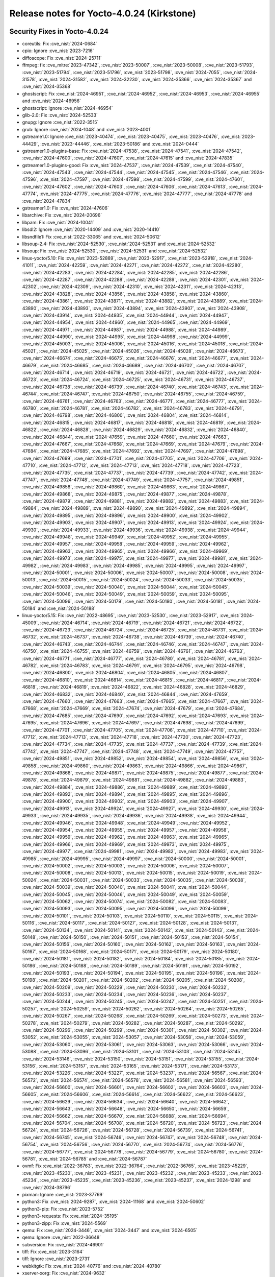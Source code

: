 Release notes for Yocto-4.0.24 (Kirkstone)
------------------------------------------

Security Fixes in Yocto-4.0.24
~~~~~~~~~~~~~~~~~~~~~~~~~~~~~~

-  coreutils: Fix :cve_nist:`2024-0684`
-  cpio: Ignore :cve_nist:`2023-7216`
-  diffoscope: Fix :cve_nist:`2024-25711`
-  ffmpeg: fix :cve_mitre:`2023-47342`, :cve_nist:`2023-50007`, :cve_nist:`2023-50008`,
   :cve_nist:`2023-51793`, :cve_nist:`2023-51794`, :cve_nist:`2023-51796`, :cve_nist:`2023-51798`,
   :cve_nist:`2024-7055`, :cve_nist:`2024-31578`, :cve_nist:`2024-31582`, :cve_nist:`2024-32230`,
   :cve_nist:`2024-35366`, :cve_nist:`2024-35367` and :cve_nist:`2024-35368`
-  ghostscript: Fix :cve_nist:`2024-46951`, :cve_nist:`2024-46952`, :cve_nist:`2024-46953`,
   :cve_nist:`2024-46955` and :cve_nist:`2024-46956`
-  ghostscript: Ignore :cve_nist:`2024-46954`
-  glib-2.0: Fix :cve_nist:`2024-52533`
-  gnupg: Ignore :cve_nist:`2022-3515`
-  grub: Ignore :cve_nist:`2024-1048` and :cve_nist:`2023-4001`
-  gstreame1.0: Ignore :cve_nist:`2023-40474`, :cve_nist:`2023-40475`, :cve_nist:`2023-40476`,
   :cve_nist:`2023-44429`, :cve_nist:`2023-44446`, :cve_nist:`2023-50186` and :cve_nist:`2024-0444`
-  gstreamer1.0-plugins-base: Fix :cve_nist:`2024-47538`, :cve_nist:`2024-47541`,
   :cve_nist:`2024-47542`, :cve_nist:`2024-47600`, :cve_nist:`2024-47607`, :cve_nist:`2024-47615`
   and :cve_nist:`2024-47835`
-  gstreamer1.0-plugins-good: Fix :cve_nist:`2024-47537`, :cve_nist:`2024-47539`,
   :cve_nist:`2024-47540`, :cve_nist:`2024-47543`, :cve_nist:`2024-47544`, :cve_nist:`2024-47545`,
   :cve_nist:`2024-47546`, :cve_nist:`2024-47596`, :cve_nist:`2024-47597`, :cve_nist:`2024-47598`,
   :cve_nist:`2024-47599`, :cve_nist:`2024-47601`, :cve_nist:`2024-47602`, :cve_nist:`2024-47603`,
   :cve_nist:`2024-47606`, :cve_nist:`2024-47613`, :cve_nist:`2024-47774`, :cve_nist:`2024-47775`,
   :cve_nist:`2024-47776`, :cve_nist:`2024-47777`, :cve_nist:`2024-47778` and :cve_nist:`2024-47834`
-  gstreamer1.0: Fix :cve_nist:`2024-47606`
-  libarchive: Fix :cve_nist:`2024-20696`
-  libpam: Fix :cve_nist:`2024-10041`
-  libsdl2: Ignore :cve_nist:`2020-14409` and :cve_nist:`2020-14410`
-  libsndfile1: Fix :cve_nist:`2022-33065` and :cve_nist:`2024-50612`
-  libsoup-2.4: Fix :cve_nist:`2024-52530`, :cve_nist:`2024-52531` and :cve_nist:`2024-52532`
-  libsoup: Fix :cve_nist:`2024-52530`, :cve_nist:`2024-52531` and :cve_nist:`2024-52532`
-  linux-yocto/5.10: Fix :cve_nist:`2023-52889`, :cve_nist:`2023-52917`, :cve_nist:`2023-52918`,
   :cve_nist:`2024-41011`, :cve_nist:`2024-42259`, :cve_nist:`2024-42271`, :cve_nist:`2024-42272`,
   :cve_nist:`2024-42280`, :cve_nist:`2024-42283`, :cve_nist:`2024-42284`, :cve_nist:`2024-42285`,
   :cve_nist:`2024-42286`, :cve_nist:`2024-42287`, :cve_nist:`2024-42288`, :cve_nist:`2024-42289`,
   :cve_nist:`2024-42301`, :cve_nist:`2024-42302`, :cve_nist:`2024-42309`, :cve_nist:`2024-42310`,
   :cve_nist:`2024-42311`, :cve_nist:`2024-42313`, :cve_nist:`2024-43828`, :cve_nist:`2024-43856`,
   :cve_nist:`2024-43858`, :cve_nist:`2024-43860`, :cve_nist:`2024-43861`, :cve_nist:`2024-43871`,
   :cve_nist:`2024-43882`, :cve_nist:`2024-43889`, :cve_nist:`2024-43890`, :cve_nist:`2024-43893`,
   :cve_nist:`2024-43894`, :cve_nist:`2024-43907`, :cve_nist:`2024-43908`, :cve_nist:`2024-43914`,
   :cve_nist:`2024-44935`, :cve_nist:`2024-44944`, :cve_nist:`2024-44947`, :cve_nist:`2024-44954`,
   :cve_nist:`2024-44960`, :cve_nist:`2024-44965`, :cve_nist:`2024-44969`, :cve_nist:`2024-44971`,
   :cve_nist:`2024-44987`, :cve_nist:`2024-44988`, :cve_nist:`2024-44989`, :cve_nist:`2024-44990`,
   :cve_nist:`2024-44995`, :cve_nist:`2024-44998`, :cve_nist:`2024-44999`, :cve_nist:`2024-45003`,
   :cve_nist:`2024-45006`, :cve_nist:`2024-45016`, :cve_nist:`2024-45018`, :cve_nist:`2024-45021`,
   :cve_nist:`2024-45025`, :cve_nist:`2024-45026`, :cve_nist:`2024-45028`, :cve_nist:`2024-46673`,
   :cve_nist:`2024-46674`, :cve_nist:`2024-46675`, :cve_nist:`2024-46676`, :cve_nist:`2024-46677`,
   :cve_nist:`2024-46679`, :cve_nist:`2024-46685`, :cve_nist:`2024-46689`, :cve_nist:`2024-46702`,
   :cve_nist:`2024-46707`, :cve_nist:`2024-46714`, :cve_nist:`2024-46719`, :cve_nist:`2024-46721`,
   :cve_nist:`2024-46722`, :cve_nist:`2024-46723`, :cve_nist:`2024-46724`, :cve_nist:`2024-46725`,
   :cve_nist:`2024-46731`, :cve_nist:`2024-46737`, :cve_nist:`2024-46738`, :cve_nist:`2024-46739`,
   :cve_nist:`2024-46740`, :cve_nist:`2024-46743`, :cve_nist:`2024-46744`, :cve_nist:`2024-46747`,
   :cve_nist:`2024-46750`, :cve_nist:`2024-46755`, :cve_nist:`2024-46759`, :cve_nist:`2024-46761`,
   :cve_nist:`2024-46763`, :cve_nist:`2024-46771`, :cve_nist:`2024-46777`, :cve_nist:`2024-46780`,
   :cve_nist:`2024-46781`, :cve_nist:`2024-46782`, :cve_nist:`2024-46783`, :cve_nist:`2024-46791`,
   :cve_nist:`2024-46798`, :cve_nist:`2024-46800`, :cve_nist:`2024-46804`, :cve_nist:`2024-46814`,
   :cve_nist:`2024-46815`, :cve_nist:`2024-46817`, :cve_nist:`2024-46818`, :cve_nist:`2024-46819`,
   :cve_nist:`2024-46822`, :cve_nist:`2024-46828`, :cve_nist:`2024-46829`, :cve_nist:`2024-46832`,
   :cve_nist:`2024-46840`, :cve_nist:`2024-46844`, :cve_nist:`2024-47659`, :cve_nist:`2024-47660`,
   :cve_nist:`2024-47663`, :cve_nist:`2024-47667`, :cve_nist:`2024-47668`, :cve_nist:`2024-47669`,
   :cve_nist:`2024-47679`, :cve_nist:`2024-47684`, :cve_nist:`2024-47685`, :cve_nist:`2024-47692`,
   :cve_nist:`2024-47697`, :cve_nist:`2024-47698`, :cve_nist:`2024-47699`, :cve_nist:`2024-47701`,
   :cve_nist:`2024-47705`, :cve_nist:`2024-47706`, :cve_nist:`2024-47710`, :cve_nist:`2024-47712`,
   :cve_nist:`2024-47713`, :cve_nist:`2024-47718`, :cve_nist:`2024-47723`, :cve_nist:`2024-47735`,
   :cve_nist:`2024-47737`, :cve_nist:`2024-47739`, :cve_nist:`2024-47742`, :cve_nist:`2024-47747`,
   :cve_nist:`2024-47748`, :cve_nist:`2024-47749`, :cve_nist:`2024-47757`, :cve_nist:`2024-49851`,
   :cve_nist:`2024-49858`, :cve_nist:`2024-49860`, :cve_nist:`2024-49863`, :cve_nist:`2024-49867`,
   :cve_nist:`2024-49868`, :cve_nist:`2024-49875`, :cve_nist:`2024-49877`, :cve_nist:`2024-49878`,
   :cve_nist:`2024-49879`, :cve_nist:`2024-49881`, :cve_nist:`2024-49882`, :cve_nist:`2024-49883`,
   :cve_nist:`2024-49884`, :cve_nist:`2024-49889`, :cve_nist:`2024-49890`, :cve_nist:`2024-49892`,
   :cve_nist:`2024-49894`, :cve_nist:`2024-49895`, :cve_nist:`2024-49896`, :cve_nist:`2024-49900`,
   :cve_nist:`2024-49902`, :cve_nist:`2024-49903`, :cve_nist:`2024-49907`, :cve_nist:`2024-49913`,
   :cve_nist:`2024-49924`, :cve_nist:`2024-49930`, :cve_nist:`2024-49933`, :cve_nist:`2024-49936`,
   :cve_nist:`2024-49938`, :cve_nist:`2024-49944`, :cve_nist:`2024-49948`, :cve_nist:`2024-49949`,
   :cve_nist:`2024-49952`, :cve_nist:`2024-49955`, :cve_nist:`2024-49957`, :cve_nist:`2024-49958`,
   :cve_nist:`2024-49959`, :cve_nist:`2024-49962`, :cve_nist:`2024-49963`, :cve_nist:`2024-49965`,
   :cve_nist:`2024-49966`, :cve_nist:`2024-49969`, :cve_nist:`2024-49973`, :cve_nist:`2024-49975`,
   :cve_nist:`2024-49977`, :cve_nist:`2024-49981`, :cve_nist:`2024-49982`, :cve_nist:`2024-49983`,
   :cve_nist:`2024-49985`, :cve_nist:`2024-49995`, :cve_nist:`2024-49997`, :cve_nist:`2024-50001`,
   :cve_nist:`2024-50006`, :cve_nist:`2024-50007`, :cve_nist:`2024-50008`, :cve_nist:`2024-50013`,
   :cve_nist:`2024-50015`, :cve_nist:`2024-50024`, :cve_nist:`2024-50033`, :cve_nist:`2024-50035`,
   :cve_nist:`2024-50039`, :cve_nist:`2024-50040`, :cve_nist:`2024-50044`, :cve_nist:`2024-50045`,
   :cve_nist:`2024-50046`, :cve_nist:`2024-50049`, :cve_nist:`2024-50059`, :cve_nist:`2024-50095`,
   :cve_nist:`2024-50096`, :cve_nist:`2024-50179`, :cve_nist:`2024-50180`, :cve_nist:`2024-50181`,
   :cve_nist:`2024-50184` and :cve_nist:`2024-50188`
-  linux-yocto/5.15: Fix :cve_nist:`2022-48695`, :cve_nist:`2023-52530`, :cve_nist:`2023-52917`,
   :cve_nist:`2024-45009`, :cve_nist:`2024-46714`, :cve_nist:`2024-46719`, :cve_nist:`2024-46721`,
   :cve_nist:`2024-46722`, :cve_nist:`2024-46723`, :cve_nist:`2024-46724`, :cve_nist:`2024-46725`,
   :cve_nist:`2024-46731`, :cve_nist:`2024-46732`, :cve_nist:`2024-46737`, :cve_nist:`2024-46738`,
   :cve_nist:`2024-46739`, :cve_nist:`2024-46740`, :cve_nist:`2024-46743`, :cve_nist:`2024-46744`,
   :cve_nist:`2024-46746`, :cve_nist:`2024-46747`, :cve_nist:`2024-46750`, :cve_nist:`2024-46755`,
   :cve_nist:`2024-46759`, :cve_nist:`2024-46761`, :cve_nist:`2024-46763`, :cve_nist:`2024-46771`,
   :cve_nist:`2024-46777`, :cve_nist:`2024-46780`, :cve_nist:`2024-46781`, :cve_nist:`2024-46782`,
   :cve_nist:`2024-46783`, :cve_nist:`2024-46791`, :cve_nist:`2024-46795`, :cve_nist:`2024-46798`,
   :cve_nist:`2024-46800`, :cve_nist:`2024-46804`, :cve_nist:`2024-46805`, :cve_nist:`2024-46807`,
   :cve_nist:`2024-46810`, :cve_nist:`2024-46814`, :cve_nist:`2024-46815`, :cve_nist:`2024-46817`,
   :cve_nist:`2024-46818`, :cve_nist:`2024-46819`, :cve_nist:`2024-46822`, :cve_nist:`2024-46828`,
   :cve_nist:`2024-46829`, :cve_nist:`2024-46832`, :cve_nist:`2024-46840`, :cve_nist:`2024-46844`,
   :cve_nist:`2024-47659`, :cve_nist:`2024-47660`, :cve_nist:`2024-47663`, :cve_nist:`2024-47665`,
   :cve_nist:`2024-47667`, :cve_nist:`2024-47668`, :cve_nist:`2024-47669`, :cve_nist:`2024-47674`,
   :cve_nist:`2024-47679`, :cve_nist:`2024-47684`, :cve_nist:`2024-47685`, :cve_nist:`2024-47690`,
   :cve_nist:`2024-47692`, :cve_nist:`2024-47693`, :cve_nist:`2024-47695`, :cve_nist:`2024-47696`,
   :cve_nist:`2024-47697`, :cve_nist:`2024-47698`, :cve_nist:`2024-47699`, :cve_nist:`2024-47701`,
   :cve_nist:`2024-47705`, :cve_nist:`2024-47706`, :cve_nist:`2024-47710`, :cve_nist:`2024-47712`,
   :cve_nist:`2024-47713`, :cve_nist:`2024-47718`, :cve_nist:`2024-47720`, :cve_nist:`2024-47723`,
   :cve_nist:`2024-47734`, :cve_nist:`2024-47735`, :cve_nist:`2024-47737`, :cve_nist:`2024-47739`,
   :cve_nist:`2024-47742`, :cve_nist:`2024-47747`, :cve_nist:`2024-47748`, :cve_nist:`2024-47749`,
   :cve_nist:`2024-47757`, :cve_nist:`2024-49851`, :cve_nist:`2024-49852`, :cve_nist:`2024-49854`,
   :cve_nist:`2024-49856`, :cve_nist:`2024-49858`, :cve_nist:`2024-49860`, :cve_nist:`2024-49863`,
   :cve_nist:`2024-49866`, :cve_nist:`2024-49867`, :cve_nist:`2024-49868`, :cve_nist:`2024-49871`,
   :cve_nist:`2024-49875`, :cve_nist:`2024-49877`, :cve_nist:`2024-49878`, :cve_nist:`2024-49879`,
   :cve_nist:`2024-49881`, :cve_nist:`2024-49882`, :cve_nist:`2024-49883`, :cve_nist:`2024-49884`,
   :cve_nist:`2024-49886`, :cve_nist:`2024-49889`, :cve_nist:`2024-49890`, :cve_nist:`2024-49892`,
   :cve_nist:`2024-49894`, :cve_nist:`2024-49895`, :cve_nist:`2024-49896`, :cve_nist:`2024-49900`,
   :cve_nist:`2024-49902`, :cve_nist:`2024-49903`, :cve_nist:`2024-49907`, :cve_nist:`2024-49913`,
   :cve_nist:`2024-49924`, :cve_nist:`2024-49927`, :cve_nist:`2024-49930`, :cve_nist:`2024-49933`,
   :cve_nist:`2024-49935`, :cve_nist:`2024-49936`, :cve_nist:`2024-49938`, :cve_nist:`2024-49944`,
   :cve_nist:`2024-49946`, :cve_nist:`2024-49948`, :cve_nist:`2024-49949`, :cve_nist:`2024-49952`,
   :cve_nist:`2024-49954`, :cve_nist:`2024-49955`, :cve_nist:`2024-49957`, :cve_nist:`2024-49958`,
   :cve_nist:`2024-49959`, :cve_nist:`2024-49962`, :cve_nist:`2024-49963`, :cve_nist:`2024-49965`,
   :cve_nist:`2024-49966`, :cve_nist:`2024-49969`, :cve_nist:`2024-49973`, :cve_nist:`2024-49975`,
   :cve_nist:`2024-49977`, :cve_nist:`2024-49981`, :cve_nist:`2024-49982`, :cve_nist:`2024-49983`,
   :cve_nist:`2024-49985`, :cve_nist:`2024-49995`, :cve_nist:`2024-49997`, :cve_nist:`2024-50000`,
   :cve_nist:`2024-50001`, :cve_nist:`2024-50002`, :cve_nist:`2024-50003`, :cve_nist:`2024-50006`,
   :cve_nist:`2024-50007`, :cve_nist:`2024-50008`, :cve_nist:`2024-50013`, :cve_nist:`2024-50015`,
   :cve_nist:`2024-50019`, :cve_nist:`2024-50024`, :cve_nist:`2024-50031`, :cve_nist:`2024-50033`,
   :cve_nist:`2024-50035`, :cve_nist:`2024-50038`, :cve_nist:`2024-50039`, :cve_nist:`2024-50040`,
   :cve_nist:`2024-50041`, :cve_nist:`2024-50044`, :cve_nist:`2024-50045`, :cve_nist:`2024-50046`,
   :cve_nist:`2024-50049`, :cve_nist:`2024-50059`, :cve_nist:`2024-50062`, :cve_nist:`2024-50074`,
   :cve_nist:`2024-50082`, :cve_nist:`2024-50083`, :cve_nist:`2024-50093`, :cve_nist:`2024-50095`,
   :cve_nist:`2024-50096`, :cve_nist:`2024-50099`, :cve_nist:`2024-50101`, :cve_nist:`2024-50103`,
   :cve_nist:`2024-50110`, :cve_nist:`2024-50115`, :cve_nist:`2024-50116`, :cve_nist:`2024-50117`,
   :cve_nist:`2024-50127`, :cve_nist:`2024-50128`, :cve_nist:`2024-50131`, :cve_nist:`2024-50134`,
   :cve_nist:`2024-50141`, :cve_nist:`2024-50142`, :cve_nist:`2024-50143`, :cve_nist:`2024-50148`,
   :cve_nist:`2024-50150`, :cve_nist:`2024-50151`, :cve_nist:`2024-50153`, :cve_nist:`2024-50154`,
   :cve_nist:`2024-50156`, :cve_nist:`2024-50160`, :cve_nist:`2024-50162`, :cve_nist:`2024-50163`,
   :cve_nist:`2024-50167`, :cve_nist:`2024-50168`, :cve_nist:`2024-50171`, :cve_nist:`2024-50179`,
   :cve_nist:`2024-50180`, :cve_nist:`2024-50181`, :cve_nist:`2024-50182`, :cve_nist:`2024-50184`,
   :cve_nist:`2024-50185`, :cve_nist:`2024-50186`, :cve_nist:`2024-50188`, :cve_nist:`2024-50189`,
   :cve_nist:`2024-50191`, :cve_nist:`2024-50192`, :cve_nist:`2024-50193`, :cve_nist:`2024-50194`,
   :cve_nist:`2024-50195`, :cve_nist:`2024-50196`, :cve_nist:`2024-50198`, :cve_nist:`2024-50201`,
   :cve_nist:`2024-50202`, :cve_nist:`2024-50205`, :cve_nist:`2024-50208`, :cve_nist:`2024-50209`,
   :cve_nist:`2024-50229`, :cve_nist:`2024-50230`, :cve_nist:`2024-50232`, :cve_nist:`2024-50233`,
   :cve_nist:`2024-50234`, :cve_nist:`2024-50236`, :cve_nist:`2024-50237`, :cve_nist:`2024-50244`,
   :cve_nist:`2024-50245`, :cve_nist:`2024-50247`, :cve_nist:`2024-50251`, :cve_nist:`2024-50257`,
   :cve_nist:`2024-50259`, :cve_nist:`2024-50262`, :cve_nist:`2024-50264`, :cve_nist:`2024-50265`,
   :cve_nist:`2024-50267`, :cve_nist:`2024-50268`, :cve_nist:`2024-50269`, :cve_nist:`2024-50273`,
   :cve_nist:`2024-50278`, :cve_nist:`2024-50279`, :cve_nist:`2024-50282`, :cve_nist:`2024-50287`,
   :cve_nist:`2024-50292`, :cve_nist:`2024-50296`, :cve_nist:`2024-50299`, :cve_nist:`2024-50301`,
   :cve_nist:`2024-50302`, :cve_nist:`2024-53052`, :cve_nist:`2024-53055`, :cve_nist:`2024-53057`,
   :cve_nist:`2024-53058`, :cve_nist:`2024-53059`, :cve_nist:`2024-53060`, :cve_nist:`2024-53061`,
   :cve_nist:`2024-53063`, :cve_nist:`2024-53066`, :cve_nist:`2024-53088`, :cve_nist:`2024-53096`,
   :cve_nist:`2024-53101`, :cve_nist:`2024-53103`, :cve_nist:`2024-53145`, :cve_nist:`2024-53146`,
   :cve_nist:`2024-53150`, :cve_nist:`2024-53151`, :cve_nist:`2024-53155`, :cve_nist:`2024-53156`,
   :cve_nist:`2024-53157`, :cve_nist:`2024-53165`, :cve_nist:`2024-53171`, :cve_nist:`2024-53173`,
   :cve_nist:`2024-53226`, :cve_nist:`2024-53227`, :cve_nist:`2024-53237`, :cve_nist:`2024-56567`,
   :cve_nist:`2024-56572`, :cve_nist:`2024-56574`, :cve_nist:`2024-56578`, :cve_nist:`2024-56581`,
   :cve_nist:`2024-56593`, :cve_nist:`2024-56600`, :cve_nist:`2024-56601`, :cve_nist:`2024-56602`,
   :cve_nist:`2024-56603`, :cve_nist:`2024-56605`, :cve_nist:`2024-56606`, :cve_nist:`2024-56614`,
   :cve_nist:`2024-56622`, :cve_nist:`2024-56623`, :cve_nist:`2024-56629`, :cve_nist:`2024-56634`,
   :cve_nist:`2024-56640`, :cve_nist:`2024-56642`, :cve_nist:`2024-56643`, :cve_nist:`2024-56648`,
   :cve_nist:`2024-56650`, :cve_nist:`2024-56659`, :cve_nist:`2024-56662`, :cve_nist:`2024-56670`,
   :cve_nist:`2024-56688`, :cve_nist:`2024-56694`, :cve_nist:`2024-56704`, :cve_nist:`2024-56708`,
   :cve_nist:`2024-56720`, :cve_nist:`2024-56723`, :cve_nist:`2024-56724`, :cve_nist:`2024-56726`,
   :cve_nist:`2024-56728`, :cve_nist:`2024-56739`, :cve_nist:`2024-56741`, :cve_nist:`2024-56745`,
   :cve_nist:`2024-56746`, :cve_nist:`2024-56747`, :cve_nist:`2024-56748`, :cve_nist:`2024-56754`,
   :cve_nist:`2024-56756`, :cve_nist:`2024-56770`, :cve_nist:`2024-56774`, :cve_nist:`2024-56776`,
   :cve_nist:`2024-56777`, :cve_nist:`2024-56778`, :cve_nist:`2024-56779`, :cve_nist:`2024-56780`,
   :cve_nist:`2024-56781`, :cve_nist:`2024-56785` and :cve_nist:`2024-56787`
-  ovmf: Fix :cve_nist:`2022-36763`, :cve_nist:`2022-36764`, :cve_nist:`2022-36765`,
   :cve_nist:`2023-45229`, :cve_nist:`2023-45230`, :cve_nist:`2023-45231`, :cve_nist:`2023-45232`,
   :cve_nist:`2023-45233`, :cve_nist:`2023-45234`, :cve_nist:`2023-45235`, :cve_nist:`2023-45236`,
   :cve_nist:`2023-45237`, :cve_nist:`2024-1298` and :cve_nist:`2024-38796`
-  pixman: Ignore :cve_nist:`2023-37769`
-  python3: Fix :cve_nist:`2024-9287`, :cve_nist:`2024-11168` and :cve_nist:`2024-50602`
-  python3-pip: Fix :cve_nist:`2023-5752`
-  python3-requests: Fix :cve_nist:`2024-35195`
-  python3-zipp: Fix :cve_nist:`2024-5569`
-  qemu: Fix :cve_nist:`2024-3446`, :cve_nist:`2024-3447` and :cve_nist:`2024-6505`
-  qemu: Ignore :cve_nist:`2022-36648`
-  subversion: Fix :cve_nist:`2024-46901`
-  tiff: Fix :cve_nist:`2023-3164`
-  tiff: Ignore :cve_nist:`2023-2731`
-  webkitgtk: Fix :cve_nist:`2024-40776` and :cve_nist:`2024-40780`
-  xserver-xorg: Fix :cve_nist:`2024-9632`
-  xwayland: Fix :cve_nist:`2023-5380` and :cve_nist:`2024-0229`


Fixes in Yocto-4.0.24
~~~~~~~~~~~~~~~~~~~~~

-  base-passwd: Add the sgx group
-  base-passwd: Regenerate the patches
-  base-passwd: Update the status for two patches
-  base-passwd: Update to 3.5.52
-  base-passwd: add the wheel group
-  base-passwd: fix patchreview warning
-  bitbake: fetch2: use persist_data context managers
-  bitbake: fetch/wget: Increase timeout to 100s from 30s
-  bitbake: persist_data: close connection in SQLTable __exit__
-  build-appliance-image: Update to kirkstone head revision
-  builder: set :term:`CVE_PRODUCT`
-  contributor-guide: submit-changes.rst: suggest to remove the git signature
-  cve-update-nvd2-native: Tweak to work better with NFS :term:`DL_DIR`
-  dbus: disable assertions and enable only modular tests
-  do_package/sstate/sstatesig: Change timestamp clamping to hash output only
-  docs: Gather dependencies in poky.yaml.in
-  docs: standards.md: add a section on admonitions
-  gstreamer1.0: improve test reliability
-  linux-yocto/5.10: update to v5.10.227
-  linux-yocto/5.15: update to v5.15.175
-  llvm: reduce size of -dbg package
-  lttng-modules: fix build error after kernel update to 5.15.171
-  migration-guides: add release notes for 4.0.23
-  ninja: fix build with python 3.13
-  oeqa/utils/gitarchive: Return tag name and improve exclude handling
-  ovmf-native: remove .pyc files from install
-  package.bbclass: Use shlex instead of deprecated pipes
-  package_rpm: restrict rpm to 4 threads
-  package_rpm: use zstd's default compression level
-  poky.conf: add new tested distros
-  poky.conf: bump version for 4.0.24
-  poky.yaml.in: add missing locales dependency
-  python3: upgrade to 3.10.16
-  ref-manual: SSTATE_MIRRORS/SOURCE_MIRROR_URL: add instructions for mirror authentication
-  ref-manual: classes: fix bin_package description
-  ref-manual: devtool-reference: add warning note on deploy-target and shared objects
-  ref-manual: move runtime-testing section to the test-manual
-  ref-manual: packages: move ptest section to the test-manual
-  ref-manual: system-requirements: update list of supported distros
-  ref-manual: use standardized method accross both ubuntu and debian for locale install
-  resulttool: Add --logfile-archive option to store mode
-  resulttool: Allow store to filter to specific revisions
-  resulttool: Clean up repoducible build logs
-  resulttool: Fix passthrough of --all files in store mode
-  resulttool: Handle ltp rawlogs as well as ptest
-  resulttool: Improve repo layout for oeselftest results
-  resulttool: Trim the precision of duration information
-  resulttool: Use single space indentation in json output
-  rootfs-postcommands.bbclass: make opkg status reproducible
-  rxvt-unicode.inc: disable the terminfo installation by setting TIC to :
-  sanity: check for working user namespaces
-  scripts/install-buildtools: Update to 4.0.22
-  selftest/reproducible: Clean up pathnames
-  selftest/reproducible: Drop rawlogs
-  test-manual: reproducible-builds.rst: document :term:`OEQA_REPRODUCIBLE_TEST_TARGET` and
   :term:`OEQA_REPRODUCIBLE_TEST_SSTATE_TARGETS`
-  test-manual: reproducible-builds.rst: show how to build a single package
-  toolchain-shar-extract.sh: exit when post-relocate-setup.sh fails
-  tzdata & tzcode-native: upgrade 2024b
-  udev-extraconf: fix network.sh script did not configure hotplugged interfaces
-  unzip: Fix configure tests to use modern C
-  webkitgtk: Fix build on 32bit arm
-  webkitgtk: fix perl-native dependency
-  webkitgtk: reduce size of -dbg package
-  wireless-regdb: upgrade to 2024.10.07


Known Issues in Yocto-4.0.24
~~~~~~~~~~~~~~~~~~~~~~~~~~~~

- N/A

Contributors to Yocto-4.0.24
~~~~~~~~~~~~~~~~~~~~~~~~~~~~

Thanks to the following people who contributed to this release:

-  Aleksandar Nikolic
-  Alex Kiernan
-  Alexander Kanavin
-  Alexandre Belloni
-  Antonin Godard
-  Archana Polampalli
-  Bruce Ashfield
-  Changqing Li
-  Chen Qi
-  Chris Laplante
-  Divya Chellam
-  Ernst Persson
-  Guénaël Muller
-  Hitendra Prajapati
-  Hongxu Jia
-  Jiaying Song
-  Jinfeng Wang
-  Khem Raj
-  Lee Chee Yang
-  Liyin Zhang
-  Louis Rannou
-  Markus Volk
-  Mikko Rapeli
-  Ovidiu Panait
-  Peter Kjellerstedt
-  Peter Marko
-  Regis Dargent
-  Richard Purdie
-  Rohini Sangam
-  Ross Burton
-  Soumya Sambu
-  Steve Sakoman
-  Trevor Gamblin
-  Vijay Anusuri
-  Wang Mingyu
-  Yogita Urade
-  Zahir Hussain


Repositories / Downloads for Yocto-4.0.24
~~~~~~~~~~~~~~~~~~~~~~~~~~~~~~~~~~~~~~~~~~

poky

-  Repository Location: :yocto_git:`/poky`
-  Branch: :yocto_git:`kirkstone </poky/log/?h=kirkstone>`
-  Tag:  :yocto_git:`yocto-4.0.24 </poky/log/?h=yocto-4.0.24>`
-  Git Revision: :yocto_git:`f50532593651dff82bc952288d786c55038c2c86 </poky/commit/?id=f50532593651dff82bc952288d786c55038c2c86>`
-  Release Artefact: poky-f50532593651dff82bc952288d786c55038c2c86
-  sha: 0aa062d19510394748db9a2d6ded2d764f435383296d9c94fb6b25755280556e
-  Download Locations:
   https://downloads.yoctoproject.org/releases/yocto/yocto-4.0.24/poky-f50532593651dff82bc952288d786c55038c2c86.tar.bz2
   https://mirrors.kernel.org/yocto/yocto/yocto-4.0.24/poky-f50532593651dff82bc952288d786c55038c2c86.tar.bz2

openembedded-core

-  Repository Location: :oe_git:`/openembedded-core`
-  Branch: :oe_git:`kirkstone </openembedded-core/log/?h=kirkstone>`
-  Tag:  :oe_git:`yocto-4.0.24 </openembedded-core/log/?h=yocto-4.0.24>`
-  Git Revision: :oe_git:`a270d4c957259761bcc7382fcc54642a02f9fc7d </openembedded-core/commit/?id=a270d4c957259761bcc7382fcc54642a02f9fc7d>`
-  Release Artefact: oecore-a270d4c957259761bcc7382fcc54642a02f9fc7d
-  sha: b08b9b16c8ffa587d521ad28e24e38c79d757a6f0839d18165ebac3081a34b68
-  Download Locations:
   https://downloads.yoctoproject.org/releases/yocto/yocto-4.0.24/oecore-a270d4c957259761bcc7382fcc54642a02f9fc7d.tar.bz2
   https://mirrors.kernel.org/yocto/yocto/yocto-4.0.24/oecore-a270d4c957259761bcc7382fcc54642a02f9fc7d.tar.bz2

meta-mingw

-  Repository Location: :yocto_git:`/meta-mingw`
-  Branch: :yocto_git:`kirkstone </meta-mingw/log/?h=kirkstone>`
-  Tag:  :yocto_git:`yocto-4.0.24 </meta-mingw/log/?h=yocto-4.0.24>`
-  Git Revision: :yocto_git:`87c22abb1f11be430caf4372e6b833dc7d77564e </meta-mingw/commit/?id=87c22abb1f11be430caf4372e6b833dc7d77564e>`
-  Release Artefact: meta-mingw-87c22abb1f11be430caf4372e6b833dc7d77564e
-  sha: f0bc4873e2e0319fb9d6d6ab9b98eb3f89664d4339a167d2db6a787dd12bc1a8
-  Download Locations:
   https://downloads.yoctoproject.org/releases/yocto/yocto-4.0.24/meta-mingw-87c22abb1f11be430caf4372e6b833dc7d77564e.tar.bz2
   https://mirrors.kernel.org/yocto/yocto/yocto-4.0.24/meta-mingw-87c22abb1f11be430caf4372e6b833dc7d77564e.tar.bz2

meta-gplv2

-  Repository Location: :yocto_git:`/meta-gplv2`
-  Branch: :yocto_git:`kirkstone </meta-gplv2/log/?h=kirkstone>`
-  Tag:  :yocto_git:`yocto-4.0.24 </meta-gplv2/log/?h=yocto-4.0.24>`
-  Git Revision: :yocto_git:`d2f8b5cdb285b72a4ed93450f6703ca27aa42e8a </meta-gplv2/commit/?id=d2f8b5cdb285b72a4ed93450f6703ca27aa42e8a>`
-  Release Artefact: meta-gplv2-d2f8b5cdb285b72a4ed93450f6703ca27aa42e8a
-  sha: c386f59f8a672747dc3d0be1d4234b6039273d0e57933eb87caa20f56b9cca6d
-  Download Locations:
   https://downloads.yoctoproject.org/releases/yocto/yocto-4.0.24/meta-gplv2-d2f8b5cdb285b72a4ed93450f6703ca27aa42e8a.tar.bz2
   https://mirrors.kernel.org/yocto/yocto/yocto-4.0.24/meta-gplv2-d2f8b5cdb285b72a4ed93450f6703ca27aa42e8a.tar.bz2

bitbake

-  Repository Location: :oe_git:`/bitbake`
-  Branch: :oe_git:`2.0 </bitbake/log/?h=2.0>`
-  Tag:  :oe_git:`yocto-4.0.24 </bitbake/log/?h=yocto-4.0.24>`
-  Git Revision: :oe_git:`3f88b005244a0afb5d5c7260e54a94a453ec9b3e </bitbake/commit/?id=3f88b005244a0afb5d5c7260e54a94a453ec9b3e>`
-  Release Artefact: bitbake-3f88b005244a0afb5d5c7260e54a94a453ec9b3e
-  sha: 31f442b72ec7d81ca75509b1a7179c3fe3942528b1e31c823b21a413244bd15b
-  Download Locations:
   https://downloads.yoctoproject.org/releases/yocto/yocto-4.0.24/bitbake-3f88b005244a0afb5d5c7260e54a94a453ec9b3e.tar.bz2
   https://mirrors.kernel.org/yocto/yocto/yocto-4.0.24/bitbake-3f88b005244a0afb5d5c7260e54a94a453ec9b3e.tar.bz2

yocto-docs

-  Repository Location: :yocto_git:`/yocto-docs`
-  Branch: :yocto_git:`kirkstone </yocto-docs/log/?h=kirkstone>`
-  Tag: :yocto_git:`yocto-4.0.24 </yocto-docs/log/?h=yocto-4.0.24>`
-  Git Revision: :yocto_git:`3128bf149f40928e6c2a3e264590a0c6c9778c6a </yocto-docs/commit/?id=3128bf149f40928e6c2a3e264590a0c6c9778c6a>`

